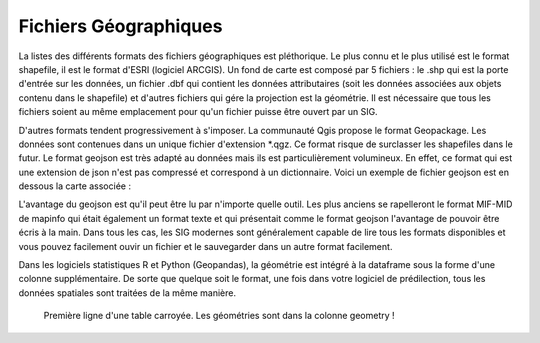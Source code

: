 Fichiers Géographiques
=================================================================================================

La listes des différents formats des fichiers géographiques est pléthorique. Le plus connu et le plus utilisé est le format shapefile, il est le format d'ESRI (logiciel ARCGIS). Un fond de carte est composé par 5 fichiers : le .shp qui est la porte d'entrée sur les données, un fichier .dbf qui contient les données attributaires (soit les données associées aux objets contenu dans le shapefile) et d'autres fichiers qui gére la projection est la géométrie. Il est nécessaire que tous les fichiers soient au même emplacement pour qu'un fichier puisse être ouvert par un SIG.

D'autres formats tendent progressivement à s'imposer. La communauté Qgis propose le format Geopackage. Les données sont contenues dans un unique fichier d'extension *.qgz. Ce format risque de surclasser les shapefiles dans le futur. Le format geojson est très adapté au données mais ils est particulièrement volumineux. En effet, ce format qui est une extension de json n'est pas compressé et correspond à un dictionnaire. Voici un exemple de fichier geojson est en dessous la carte associée :


L'avantage du geojson est qu'il peut être lu par n'importe quelle outil. Les plus anciens se rapelleront le format MIF-MID de mapinfo qui était également un format texte et qui présentait comme le format geojson l'avantage de pouvoir être écris à la main. Dans tous les cas, les SIG modernes sont généralement capable de lire tous les formats disponibles et vous pouvez facilement ouvir un fichier et le sauvegarder dans un autre format facilement.

Dans les logiciels statistiques R et Python (Geopandas), la géométrie est intégré à la dataframe sous la forme d'une colonne supplémentaire. De sorte que quelque soit le format, une fois dans votre logiciel de prédilection, tous les données spatiales sont traitées de la même manière.

.. figure:: _static/exemple_carr.jpg
   :width: 300
   
   Première ligne d'une table carroyée. Les géométries sont dans la colonne geometry ! 
